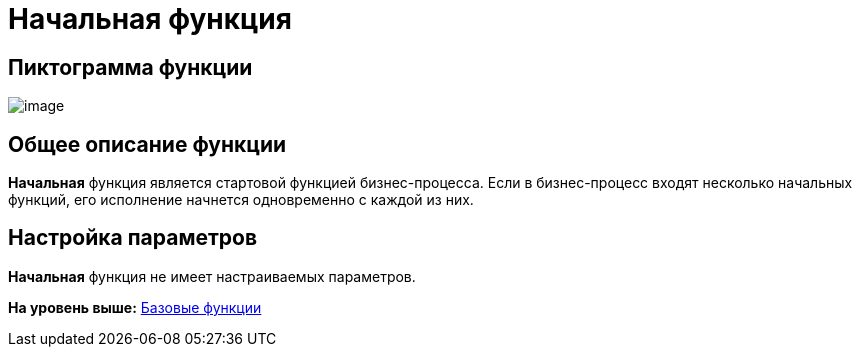=  Начальная функция

== Пиктограмма функции

image:Buttons/Function_Start.png[image]

== Общее описание функции

[.keyword]*Начальная* функция является стартовой функцией бизнес-процесса. Если в бизнес-процесс входят несколько начальных функций, его исполнение начнется одновременно с каждой из них.

== Настройка параметров

[.keyword]*Начальная* функция не имеет настраиваемых параметров.

*На уровень выше:* xref:Basic_Functions.adoc[Базовые функции]
